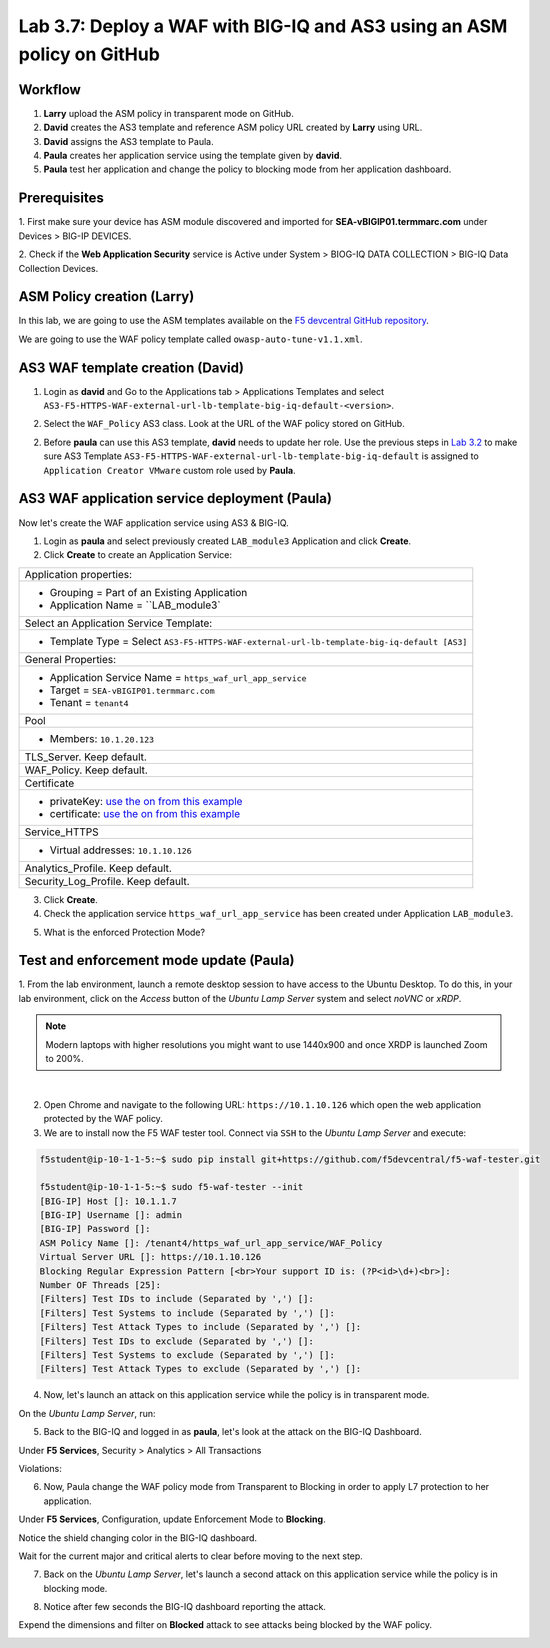 Lab 3.7: Deploy a WAF with BIG-IQ and AS3 using an ASM policy on GitHub
-----------------------------------------------------------------------

Workflow
^^^^^^^^

1. **Larry** upload the ASM policy in transparent mode on GitHub.
2. **David** creates the AS3 template and reference ASM policy URL created by **Larry** using URL.
3. **David** assigns the AS3 template to Paula.
4. **Paula** creates her application service using the template given by **david**.
5. **Paula** test her application and change the policy to blocking mode from her application dashboard.

Prerequisites
^^^^^^^^^^^^^

1. First make sure your device has ASM module discovered and imported 
for **SEA-vBIGIP01.termmarc.com** under Devices > BIG-IP DEVICES.

2. Check if the **Web Application Security** service is Active 
under System > BIOG-IQ DATA COLLECTION > BIG-IQ Data Collection Devices.

ASM Policy creation (Larry)
^^^^^^^^^^^^^^^^^^^^^^^^^^^

In this lab, we are going to use the ASM templates available on the `F5 devcentral GitHub repository`_. 

.. _F5 devcentral GitHub repository: https://github.com/f5devcentral/f5-asm-policy-templates/tree/master/owasp_ready_template

We are going to use the WAF policy template called ``owasp-auto-tune-v1.1.xml``.

AS3 WAF template creation (David)
^^^^^^^^^^^^^^^^^^^^^^^^^^^^^^^^^

1. Login as **david** and Go to the Applications tab > Applications Templates and 
   select ``AS3-F5-HTTPS-WAF-external-url-lb-template-big-iq-default-<version>``.

.. image:: ../pictures/module3/lab-7-1.png
  :scale: 40%
  :align: center

2. Select the ``WAF_Policy`` AS3 class. Look at the URL of the WAF policy stored on GitHub.

.. image:: ../pictures/module3/lab-7-2.png
  :scale: 40%
  :align: center


2. Before **paula** can use this AS3 template, **david** needs to update her role.
   Use the previous steps in `Lab 3.2`_ to make sure AS3 Template ``AS3-F5-HTTPS-WAF-external-url-lb-template-big-iq-default`` 
   is assigned to ``Application Creator VMware`` custom role used by **Paula**.

.. _Lab 3.2: ./lab2.html

.. image:: ../pictures/module3/lab-7-3.png
  :scale: 40%
  :align: center

.. image:: ../pictures/module3/lab-7-4.png
  :scale: 40%
  :align: center


AS3 WAF application service deployment (Paula)
^^^^^^^^^^^^^^^^^^^^^^^^^^^^^^^^^^^^^^^^^^^^^^

Now let's create the WAF application service using AS3 & BIG-IQ.

1. Login as **paula** and select previously created ``LAB_module3`` Application and click **Create**.
  
2. Click **Create** to create an Application Service:

.. image:: ../pictures/module3/lab-7-5.png
  :scale: 40%
  :align: center

+---------------------------------------------------------------------------------------------+
| Application properties:                                                                     |
+---------------------------------------------------------------------------------------------+
| * Grouping = Part of an Existing Application                                                |
| * Application Name = ``LAB_module3`                                                         |
+---------------------------------------------------------------------------------------------+
| Select an Application Service Template:                                                     |
+---------------------------------------------------------------------------------------------+
| * Template Type = Select ``AS3-F5-HTTPS-WAF-external-url-lb-template-big-iq-default [AS3]`` |
+---------------------------------------------------------------------------------------------+
| General Properties:                                                                         |
+---------------------------------------------------------------------------------------------+
| * Application Service Name = ``https_waf_url_app_service``                                  |
| * Target = ``SEA-vBIGIP01.termmarc.com``                                                    |
| * Tenant = ``tenant4``                                                                      |
+---------------------------------------------------------------------------------------------+
| Pool                                                                                        |
+---------------------------------------------------------------------------------------------+
| * Members: ``10.1.20.123``                                                                  |
+---------------------------------------------------------------------------------------------+
| TLS_Server. Keep default.                                                                   |
+---------------------------------------------------------------------------------------------+
| WAF_Policy. Keep default.                                                                   |
+---------------------------------------------------------------------------------------------+
| Certificate                                                                                 |
+---------------------------------------------------------------------------------------------+
| * privateKey: `use the on from this example`_                                               |
| * certificate: `use the on from this example`_                                              |
+---------------------------------------------------------------------------------------------+
| Service_HTTPS                                                                               |
+---------------------------------------------------------------------------------------------+
| * Virtual addresses: ``10.1.10.126``                                                        |
+---------------------------------------------------------------------------------------------+
| Analytics_Profile. Keep default.                                                            |
+---------------------------------------------------------------------------------------------+
| Security_Log_Profile. Keep default.                                                         |
+---------------------------------------------------------------------------------------------+

.. _use the on from this example: https://clouddocs.f5.com/products/extensions/f5-appsvcs-extension/latest/userguide/examples.html#example-2-https-application

3. Click **Create**.

4. Check the application service ``https_waf_url_app_service`` has been created under Application ``LAB_module3``.

.. image:: ../pictures/module3/lab-7-6.png
  :scale: 40%
  :align: center

.. image:: ../pictures/module3/lab-7-7.png
  :scale: 40%
  :align: center

5. What is the enforced Protection Mode?

.. image:: ../pictures/module3/lab-7-8.png
  :scale: 40%
  :align: center

Test and enforcement mode update (Paula)
^^^^^^^^^^^^^^^^^^^^^^^^^^^^^^^^^^^^^^^^

1. From the lab environment, launch a remote desktop session to have access to the Ubuntu Desktop. 
To do this, in your lab environment, click on the *Access* button
of the *Ubuntu Lamp Server* system and select *noVNC* or *xRDP*.

.. note:: Modern laptops with higher resolutions you might want to use 1440x900 and once XRDP is launched Zoom to 200%.

.. image:: ../../pictures/udf_ubuntu_rdp_vnc.png
    :align: left
    :scale: 40%

|

2. Open Chrome and navigate to the following URL: ``https://10.1.10.126`` which open the web application protected by the WAF policy.

3. We are to install now the F5 WAF tester tool. Connect via ``SSH`` to the *Ubuntu Lamp Server* and execute:

.. code-block::

   f5student@ip-10-1-1-5:~$ sudo pip install git+https://github.com/f5devcentral/f5-waf-tester.git

   f5student@ip-10-1-1-5:~$ sudo f5-waf-tester --init
   [BIG-IP] Host []: 10.1.1.7   
   [BIG-IP] Username []: admin
   [BIG-IP] Password []: 
   ASM Policy Name []: /tenant4/https_waf_url_app_service/WAF_Policy
   Virtual Server URL []: https://10.1.10.126
   Blocking Regular Expression Pattern [<br>Your support ID is: (?P<id>\d+)<br>]: 
   Number OF Threads [25]: 
   [Filters] Test IDs to include (Separated by ',') []: 
   [Filters] Test Systems to include (Separated by ',') []: 
   [Filters] Test Attack Types to include (Separated by ',') []: 
   [Filters] Test IDs to exclude (Separated by ',') []: 
   [Filters] Test Systems to exclude (Separated by ',') []: 
   [Filters] Test Attack Types to exclude (Separated by ',') []: 

4. Now, let's launch an attack on this application service while the policy is in transparent mode. 

On the *Ubuntu Lamp Server*, run:

.. code-block::
   :emphasize-lines: 38,39

   f5student@ip-10-1-1-5:~$ sudo f5-waf-tester
   09-06-20 02:32:27 INFO Test 100000002/parameter failed
   09-06-20 02:32:27 INFO Test 100000002/url failed
   09-06-20 02:32:27 INFO Test 100000001/parameter failed
   09-06-20 02:32:27 INFO Test 100000001/header failed
   09-06-20 02:32:27 INFO Test 100000004/parameter failed
   09-06-20 02:32:27 INFO Test 100000006/parameter failed
   09-06-20 02:32:27 INFO Test 100000004/header failed
   09-06-20 02:32:27 INFO Test 100000007/url failed
   09-06-20 02:32:27 INFO Test 100000003/header failed
   09-06-20 02:32:27 INFO Test 100000005/header failed
   09-06-20 02:32:27 INFO Test 100000005/parameter failed
   09-06-20 02:32:27 INFO Test 100000002/header failed
   09-06-20 02:32:27 INFO Test 100000001/url failed
   09-06-20 02:32:27 INFO Test 100000006/header failed
   09-06-20 02:32:27 INFO Test 100000009/parameter failed
   09-06-20 02:32:27 INFO Test 100000010/request failed
   ...
      "100000024": {
         "CVE": "", 
         "attack_type": "Server Side Request Forgery", 
         "name": "SSRF attempt - Local network IP range 10.x.x.x", 
         "results": {
         "request": {
            "expected_result": {
               "type": "signature", 
               "value": "200020201"
            }, 
            "pass": false, 
            "reason": "Unknown, Maybe ASM Policy is not in blocking mode", 
            "support_id": ""
         }
         }, 
         "system": "All systems"
      }
   }, 
   "summary": {
      "fail": 48, 
      "pass": 0
   }

5. Back to the BIG-IQ and logged in as **paula**, let's look at the attack on the BIG-IQ Dashboard.

Under **F5 Services**, Security > Analytics > All Transactions

.. image:: ../pictures/module3/lab-7-9.png
  :scale: 40%
  :align: center

Violations:

.. image:: ../pictures/module3/lab-7-10.png
  :scale: 40%
  :align: center

6. Now, Paula change the WAF policy mode from Transparent to Blocking in order to apply L7 protection to her application.

Under **F5 Services**, Configuration, update Enforcement Mode to **Blocking**.

.. image:: ../pictures/module3/lab-7-11.png
  :scale: 40%
  :align: center

Notice the shield changing color in the BIG-IQ dashboard.

.. image:: ../pictures/module3/lab-7-12.png
  :scale: 40%
  :align: center

Wait for the current major and critical alerts to clear before moving to the next step.

.. image:: ../pictures/module3/lab-7-13.png
  :scale: 40%
  :align: center

7. Back on the *Ubuntu Lamp Server*, let's launch a second attack on this application service while the policy is in blocking mode. 

.. code-block::
   :emphasize-lines: 35,36

   f5student@ip-10-1-1-5:~$ sudo f5-waf-tester
   09-06-20 02:39:44 INFO Test 100000002/parameter pass
   09-06-20 02:39:44 INFO Test 100000003/parameter pass
   09-06-20 02:39:44 INFO Test 100000005/url pass
   09-06-20 02:39:44 INFO Test 100000004/header pass
   09-06-20 02:39:44 INFO Test 100000001/url pass
   09-06-20 02:39:44 INFO Test 100000005/parameter pass
   09-06-20 02:39:44 INFO Test 100000006/parameter pass
   09-06-20 02:39:44 INFO Test 100000006/header pass
   09-06-20 02:39:44 INFO Test 100000004/url pass
   09-06-20 02:39:44 INFO Test 100000001/header pass
   09-06-20 02:39:44 INFO Test 100000001/parameter pass
   09-06-20 02:39:44 INFO Test 100000003/header pass
   09-06-20 02:39:44 INFO Test 100000002/url pass
   ...
      "100000024": {
         "CVE": "", 
         "attack_type": "Server Side Request Forgery", 
         "name": "SSRF attempt - Local network IP range 10.x.x.x", 
         "results": {
         "request": {
            "expected_result": {
               "type": "signature", 
               "value": "200020201"
            }, 
            "pass": false, 
            "reason": "Attack Signature is not in the ASM Policy", 
            "support_id": ""
         }
         }, 
         "system": "All systems"
      }
   }, 
   "summary": {
      "fail": 3, 
      "pass": 45
   }


8. Notice after few seconds the BIG-IQ dashboard reporting the attack.

.. image:: ../pictures/module3/lab-7-14.png
  :scale: 40%
  :align: center

Expend the dimensions and filter on **Blocked** attack to see attacks being blocked by the WAF policy.

.. image:: ../pictures/module3/lab-7-15.png
  :scale: 40%
  :align: center

